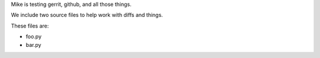 Mike is testing gerrit, github, and all those things.


We include two source files to help work with diffs and things.

These files are:

* foo.py
* bar.py

